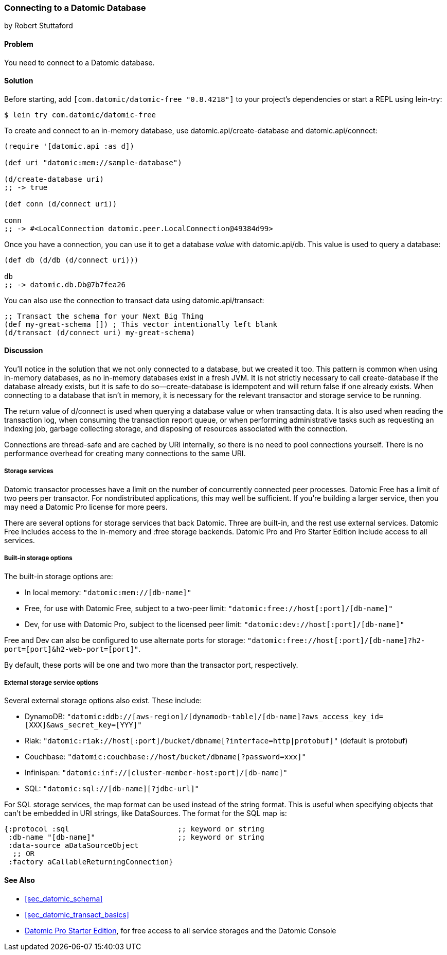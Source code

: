 [[sec_datomic_connect_to_datomic]]
=== Connecting to a Datomic Database
[role="byline"]
by Robert Stuttaford

==== Problem

You need to connect to a Datomic database.((("databases", "Datomic", id="ix_DBdt", range="startofrange")))(((Datomic database, connecting to)))

[[sec_datomic_connect_to_datomic_solution]]
==== Solution

Before starting, add `[com.datomic/datomic-free "0.8.4218"]` to your project's
dependencies or start a REPL using +lein-try+:

[source,text]
----
$ lein try com.datomic/datomic-free
----

To create and connect to an in-memory database, use
+datomic.api/create-database+ and +datomic.api/connect+:

[source,clojure]
----
(require '[datomic.api :as d])

(def uri "datomic:mem://sample-database")

(d/create-database uri)
;; -> true

(def conn (d/connect uri))

conn
;; -> #<LocalConnection datomic.peer.LocalConnection@49384d99>
----

Once you have a connection, you can use it to get a database _value_
with +datomic.api/db+. This value is used to query a database:

[source,clojure]
----
(def db (d/db (d/connect uri)))

db
;; -> datomic.db.Db@7b7fea26
----

You can also use the connection to transact data using
+datomic.api/transact+:

[source,clojure]
----
;; Transact the schema for your Next Big Thing
(def my-great-schema []) ; This vector intentionally left blank
(d/transact (d/connect uri) my-great-schema)
----

==== Discussion

You'll notice in the solution that we not only connected to a database,
but we created it too. This pattern is common when using in-memory
databases, as no in-memory databases exist in a fresh JVM. It is not
strictly necessary to call +create-database+ if the database already
exists, but it is safe to do so&#x2014;pass:[<literal>create-database</literal>] is idempotent and
will return +false+ if one already exists. When connecting to a database that isn't in memory, it is necessary
for the relevant transactor and storage service to be running.

The return value of +d/connect+ is used when querying a database value
or when transacting data. It is also used when reading the transaction
log, when consuming the transaction report queue, or when performing
administrative tasks such as requesting an indexing job, garbage
collecting storage, and disposing of resources associated with the
connection.

Connections are thread-safe and are cached by URI internally, so
there is no need to pool connections yourself. There is no performance
overhead for creating many connections to the same URI.

===== Storage services

Datomic transactor processes have a limit on the number of
concurrently connected peer processes. Datomic Free has a limit of two
peers per transactor. For nondistributed applications, this may well
be sufficient. If you're building a larger service, then you may need
a Datomic Pro license for more peers.(((data storage, storage services)))

There are several options for storage services that back Datomic. Three are built-in, and the rest use external services. Datomic Free
includes access to the in-memory and +:free+ storage backends. Datomic
Pro and Pro Starter Edition include access to all services.

===== Built-in storage options

The built-in storage options are:

* In local memory: `"datomic:mem://[db-name]"`
* Free, for use with Datomic Free, subject to a two-peer limit:
  `"datomic:free://host[:port]/[db-name]"`
* Dev, for use with Datomic Pro, subject to the licensed peer limit:
  `"datomic:dev://host[:port]/[db-name]"`

Free and Dev can also be configured to use alternate ports for
storage: `"datomic:free://host[:port]/[db-name]?h2-port=[port]&h2-web-port=[port]"`.

By default, these ports will be one and two more than the transactor port,
respectively.(((data storage, built-in options)))

===== External storage service options

Several external storage options also exist. These include:

* DynamoDB:  `"datomic:ddb://[aws-region]/[dynamodb-table]/[db-name]?aws_access_key_id=[XXX]&aws_secret_key=[YYY]"`
* Riak:
  `"datomic:riak://host[:port]/bucket/dbname[?interface=http|protobuf]"`
  (default is protobuf)
* Couchbase: `"datomic:couchbase://host/bucket/dbname[?password=xxx]"`
* Infinispan: `"datomic:inf://[cluster-member-host:port]/[db-name]"`
* SQL: `"datomic:sql://[db-name][?jdbc-url]"`

For SQL storage services, the map format can be used instead of the(((data storage, external options)))
string format. This is useful when specifying objects that can't be
embedded in URI strings, like pass:[<literal>DataSource</literal>s]. The format for the SQL map
is:

[source,clojure]
----
{:protocol :sql                         ;; keyword or string
 :db-name "[db-name]"                   ;; keyword or string
 :data-source aDataSourceObject
  ;; OR
 :factory aCallableReturningConnection}
----

==== See Also

* <<sec_datomic_schema>>
* <<sec_datomic_transact_basics>>
*  http://bit.ly/datatomic-starter[Datomic Pro Starter Edition], for free access to all service storages and the Datomic Console
